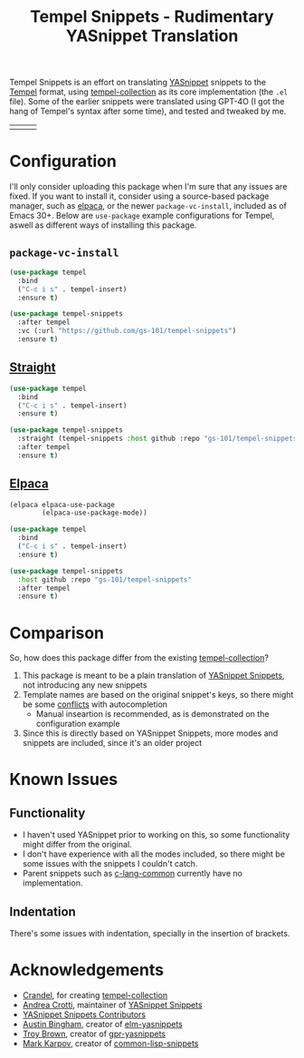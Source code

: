 #+title: Tempel Snippets - Rudimentary YASnippet Translation

#+html: <img src="https://upload.wikimedia.org/wikipedia/commons/thumb/c/cb/Greek_Script_from_Rosetta_Stone_%2836140196440%29.jpg/640px-Greek_Script_from_Rosetta_Stone_%2836140196440%29.jpg" align="right" width="30%">

Tempel Snippets is an effort on translating [[https://github.com/joaotavora/yasnippet][YASnippet]] snippets to the [[https://github.com/minad/tempel][Tempel]] format,
using [[https://github.com/Crandel/tempel-collection][tempel-collection]] as its core implementation (the =.el= file).
Some of the earlier snippets were translated using GPT-4O (I got the hang of Tempel's syntax after some time), and tested and tweaked by me.

#+html: <table><tr><td><img src="https://github.com/gs-101/tempel-snippets/blob/screenshots/bibtex.gif?raw=true" align="left"></td><td><img src="https://github.com/gs-101/tempel-snippets/blob/screenshots/nix.gif?raw=true" align="left"></td><td><img src="https://github.com/gs-101/tempel-snippets/blob/screenshots/emacs-lisp.gif?raw=true" align="left"></td></tr></table>

* Configuration

I'll only consider uploading this package when I'm sure that any issues are fixed.
If you want to install it, consider using a source-based package manager, such as [[https://github.com/progfolio/elpaca][elpaca]],
or the newer ~package-vc-install~, included as of Emacs 30+.
Below are ~use-package~ example configurations for Tempel, aswell as different ways of installing this package.

** ~package-vc-install~

#+begin_src emacs-lisp
  (use-package tempel
    :bind
    ("C-c i s" . tempel-insert)
    :ensure t)

  (use-package tempel-snippets
    :after tempel
    :vc (:url "https://github.com/gs-101/tempel-snippets")
    :ensure t)
#+end_src

** [[https://github.com/radian-software/straight.el][Straight]]

#+begin_src emacs-lisp
  (use-package tempel
    :bind
    ("C-c i s" . tempel-insert)
    :ensure t)

  (use-package tempel-snippets
    :straight (tempel-snippets :host github :repo "gs-101/tempel-snippets")
    :after tempel
    :ensure t)
#+end_src

** [[https://github.com/progfolio/elpaca][Elpaca]]

#+begin_src emacs-lisp
  (elpaca elpaca-use-package
          (elpaca-use-package-mode))

  (use-package tempel
    :bind
    ("C-c i s" . tempel-insert)
    :ensure t)

  (use-package tempel-snippets
    :host github :repo "gs-101/tempel-snippets"
    :after tempel
    :ensure t)
#+end_src

* Comparison

So, how does this package differ from the existing [[https://github.com/Crandel/tempel-collection][tempel-collection]]?

1. This package is meant to be a plain translation of [[https://github.com/AndreaCrotti/yasnippet-snippets][YASnippet Snippets]], not introducing any new snippets
2. Template names are based on the original snippet's keys, so there might be some [[https://github.com/Crandel/tempel-collection/pull/61#discussion_r1741429831][conflicts]] with autocompletion
   - Manual inseartion is recommended, as is demonstrated on the configuration example
3. Since this is directly based on YASnippet Snippets, more modes and snippets are included, since it's an older project

* Known Issues

** Functionality

- I haven't used YASnippet prior to working on this, so some functionality might differ from the original.
- I don't have experience with all the modes included, so there might be some issues with the snippets I couldn't catch.
- Parent snippets such as [[./snippets/c-lang-common.eld][c-lang-common]] currently have no implementation.

** Indentation

There's some issues with indentation, specially in the insertion of brackets.
  
* Acknowledgements

- [[https://github.com/Crandel][Crandel]], for creating [[https://github.com/Crandel/tempel-collection][tempel-collection]]
- [[https://github.com/AndreaCrotti][Andrea Crotti]], maintainer of [[https://github.com/AndreaCrotti/yasnippet-snippets][YASnippet Snippets]]
- [[https://github.com/AndreaCrotti/yasnippet-snippets/graphs/contributors][YASnippet Snippets Contributors]]
- [[https://github.com/abingham][Austin Bingham]], creator of [[https://github.com/abingham/elm-yasnippets][elm-yasnippets]]
- [[https://github.com/brownts][Troy Brown]], creator of [[https://github.com/brownts/gpr-yasnippets][gpr-yasnippets]]
- [[https://github.com/mrkkrp][Mark Karpov]], creator of [[https://github.com/mrkkrp/common-lisp-snippets][common-lisp-snippets]]
